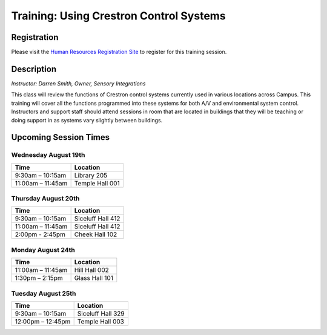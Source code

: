 ========================================
Training: Using Crestron Control Systems
========================================

Registration
============

Please visit the `Human Resources Registration Site <https://www.secure.missouristate.edu/idp/courses/IDP5100.asp?Code=ETC700&who=ETC>`_ to register for this training session.

Description
===========

| *Instructor: Darren Smith, Owner, Sensory Integrations*

This class will review the functions of Crestron control systems currently used in various locations across Campus. This training will cover all the functions programmed into these systems for both A/V and environmental system control. Instructors and support staff should attend sessions in room that are located in buildings that they will be teaching or doing support in as systems vary slightly between buildings.

Upcoming Session Times
======================

Wednesday August 19th
---------------------

+---------------------------+---------------------------+
| Time                      | Location                  |
+===========================+===========================+
| 9:30am – 10:15am          | Library 205               |
+---------------------------+---------------------------+
| 11:00am – 11:45am         | Temple Hall 001           |
+---------------------------+---------------------------+

Thursday August 20th
--------------------

+---------------------------+---------------------------+
| Time                      | Location                  |
+===========================+===========================+
| 9:30am – 10:15am          | Siceluff Hall 412         |
+---------------------------+---------------------------+
| 11:00am – 11:45am         | Siceluff Hall 412         |
+---------------------------+---------------------------+
| 2:00pm - 2:45pm           | Cheek Hall 102            |
+---------------------------+---------------------------+

Monday August 24th
------------------

+---------------------------+---------------------------+
| Time                      | Location                  |
+===========================+===========================+
| 11:00am – 11:45am         | Hill Hall 002             |
+---------------------------+---------------------------+
| 1:30pm – 2:15pm           | Glass Hall 101            |
+---------------------------+---------------------------+

Tuesday August 25th
-------------------

+---------------------------+---------------------------+
| Time                      | Location                  |
+===========================+===========================+
| 9:30am – 10:15am          | Siceluff Hall 329         |
+---------------------------+---------------------------+
| 12:00pm – 12:45pm         | Temple Hall 003           |
+---------------------------+---------------------------+